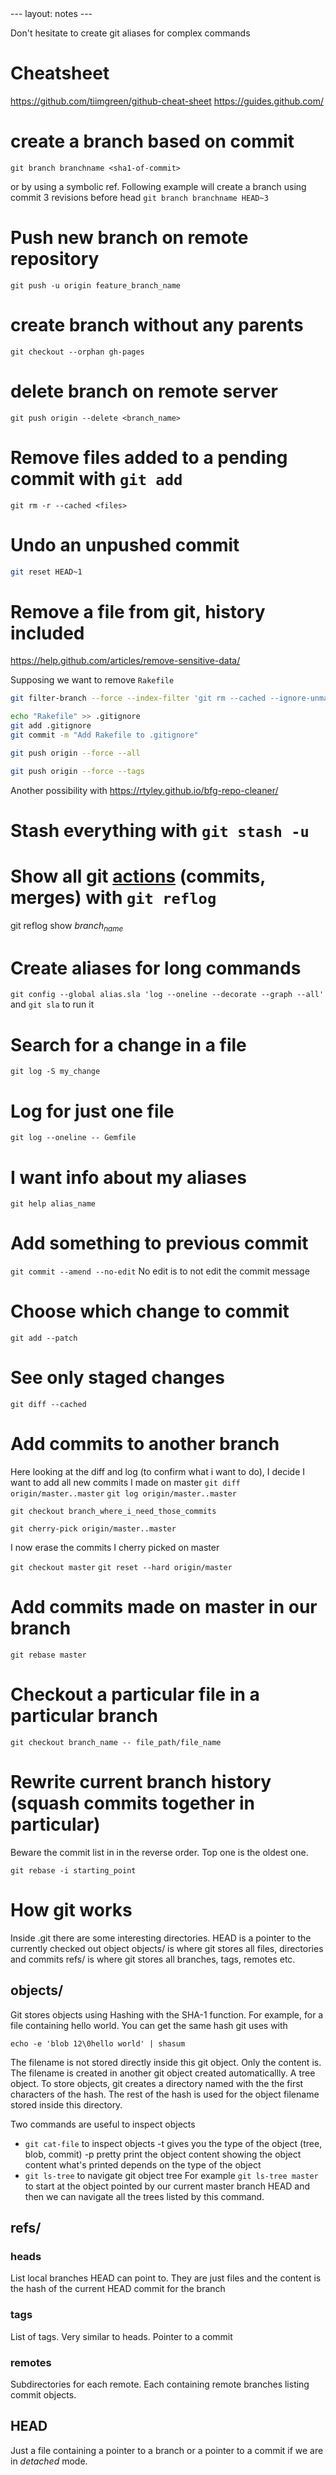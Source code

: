 #+BEGIN_HTML
---
layout: notes
---
#+END_HTML

Don't hesitate to create git aliases for complex commands

* Cheatsheet
  https://github.com/tiimgreen/github-cheat-sheet
  https://guides.github.com/

* create a branch based on commit
  ~git branch branchname <sha1-of-commit>~

  or by using a symbolic ref. Following example will create a
  branch using commit 3 revisions before head
  ~git branch branchname HEAD~3~
* Push new branch on remote repository
  ~git push -u origin feature_branch_name~
* create branch without any parents
  ~git checkout --orphan gh-pages~
* delete branch on remote server
  ~git push origin --delete <branch_name>~
* Remove files added to a pending commit with ~git add~
  ~git rm -r --cached <files>~
* Undo an unpushed commit
#+begin_src bash
  git reset HEAD~1
#+end_src
* Remove a file from git, history included
  https://help.github.com/articles/remove-sensitive-data/

  Supposing we want to remove ~Rakefile~

#+BEGIN_SRC sh
  git filter-branch --force --index-filter 'git rm --cached --ignore-unmatch Rakefile' --prune-empty --tag-name-filter cat -- --all

  echo "Rakefile" >> .gitignore
  git add .gitignore
  git commit -m "Add Rakefile to .gitignore"

  git push origin --force --all

  git push origin --force --tags
#+END_SRC

  Another possibility with https://rtyley.github.io/bfg-repo-cleaner/
* Stash everything with ~git stash -u~
* Show all git _actions_ (commits, merges) with ~git reflog~
  git reflog show /branch_name/
* Create aliases for long commands
  ~git config --global alias.sla 'log --oneline --decorate --graph --all'~ and
  ~git sla~ to run it
* Search for a change in a file
  ~git log -S my_change~
* Log for just one file
 ~git log --oneline -- Gemfile~
* I want info about my aliases
  ~git help alias_name~
* Add something to previous commit
 ~git commit --amend --no-edit~
 No edit is to not edit the commit message
* Choose which change to commit
  ~git add --patch~
* See only staged changes
 ~git diff --cached~
* Add commits to another branch
  Here looking at the diff and log (to confirm what i want to do), I decide I
  want to add all new commits I made on master
  ~git diff origin/master..master~
  ~git log origin/master..master~

  ~git checkout branch_where_i_need_those_commits~

  ~git cherry-pick origin/master..master~

  I now erase the commits I cherry picked on master

  ~git checkout master~
  ~git reset --hard origin/master~

*  Add commits made on master in our branch
   ~git rebase master~
* Checkout a particular file in a particular branch
  ~git checkout branch_name -- file_path/file_name~
* Rewrite current branch history (squash commits together in particular)
  Beware the commit list in in the reverse order. Top one is the oldest one.

  ~git rebase -i starting_point~

* How git works

  Inside .git there are some interesting directories.
  HEAD is a pointer to the currently checked out object
  objects/ is where git stores all files, directories and commits
  refs/ is where git stores all branches, tags, remotes etc.

** objects/
   Git stores objects using Hashing with the SHA-1 function.
   For example, for a file containing hello world. You can get the same hash
   git uses with

   ~echo -e 'blob 12\0hello world' | shasum~

   The filename is not stored directly inside this git object. Only the content
   is. The filename is created in another git object created automaticallly. A
   tree object. To store objects, git creates a directory named with the the
   first characters of the hash. The rest of the hash is used for the object
   filename stored inside this directory.

   Two commands are useful to inspect objects
   - ~git cat-file~ to inspect objects
     -t gives you the type of the object (tree, blob, commit)
     -p pretty print the object content showing the object content what's
     printed depends on the type of the object
   - ~git ls-tree~ to navigate git object tree
      For example ~git ls-tree master~ to start at the object pointed by our
     current master branch HEAD and then we can navigate all the trees listed by
     this command.

** refs/

*** heads
    List local branches HEAD can point to. They are just files and the content is
    the hash of the current HEAD commit for the branch
*** tags
    List of tags. Very similar to heads. Pointer to a commit
*** remotes
    Subdirectories for each remote. Each containing remote branches listing commit objects.

** HEAD
   Just a file containing a pointer to a branch or a pointer to a commit if we
   are in /detached/ mode.

* Fast forward merge
  ~git merge --ff-only feature~
  Only moves a pointer. We update the current branch to reference a different commit.

* Regular merve vs Rebase

  Merge creates a new commit.
  Rebase replay our work on another branch. It does not add an additional commit.

  That's why rebase seems better because there is no magic creation of commit by
  git.

  Also fast forward seems better because we are just moving a pointer and not
  creating an additional commit.
